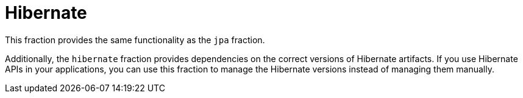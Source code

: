= Hibernate

This fraction provides the same functionality as the `jpa` fraction.

Additionally, the `hibernate` fraction provides dependencies on the correct versions of Hibernate artifacts.
If you use Hibernate APIs in your applications, you can use this fraction to manage the Hibernate versions instead of managing them manually.
